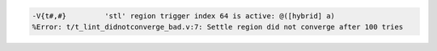 .. comment: generated by t_lint_didnotconverge_bad
.. code-block::

   -V{t#,#}         'stl' region trigger index 64 is active: @([hybrid] a)
   %Error: t/t_lint_didnotconverge_bad.v:7: Settle region did not converge after 100 tries
